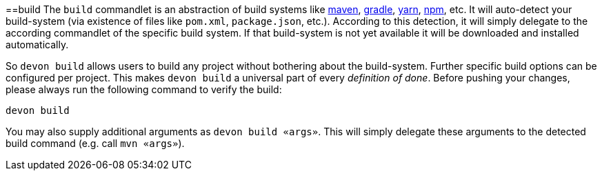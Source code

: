 :toc:
toc::[]

==build
The `build` commandlet is an abstraction of build systems like link:mvn[maven], link:gradle[gradle], link:npm[yarn], link:npm[npm], etc.
It will auto-detect your build-system (via existence of files like `pom.xml`, `package.json`, etc.). According to this detection, it will simply delegate to the according commandlet of the specific build system. If that build-system is not yet available it will be downloaded and installed automatically.

So `devon build` allows users to build any project without bothering about the build-system. Further specific build options can be configured per project. This makes `devon build` a universal part of every _definition of done_. Before pushing your changes, please always run the following command to verify the build:

`devon build`

You may also supply additional arguments as `devon build «args»`. This will simply delegate these arguments to the detected build command (e.g. call `mvn «args»`).
